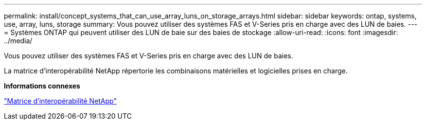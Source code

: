 ---
permalink: install/concept_systems_that_can_use_array_luns_on_storage_arrays.html 
sidebar: sidebar 
keywords: ontap, systems, use, array, luns, storage 
summary: Vous pouvez utiliser des systèmes FAS et V-Series pris en charge avec des LUN de baies. 
---
= Systèmes ONTAP qui peuvent utiliser des LUN de baie sur des baies de stockage
:allow-uri-read: 
:icons: font
:imagesdir: ../media/


[role="lead"]
Vous pouvez utiliser des systèmes FAS et V-Series pris en charge avec des LUN de baies.

La matrice d'interopérabilité NetApp répertorie les combinaisons matérielles et logicielles prises en charge.

*Informations connexes*

https://mysupport.netapp.com/matrix["Matrice d'interopérabilité NetApp"]

